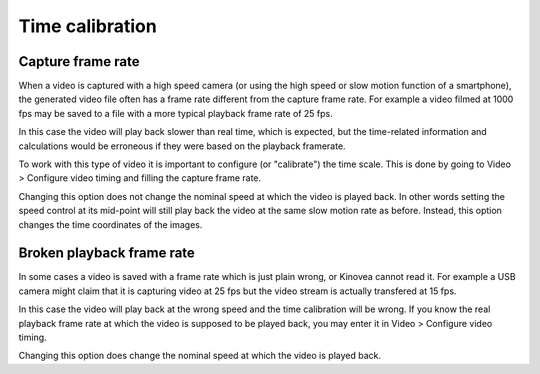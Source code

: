 
Time calibration
================

Capture frame rate
------------------
When a video is captured with a high speed camera (or using the high speed or slow motion function of a smartphone),
the generated video file often has a frame rate different from the capture frame rate.
For example a video filmed at 1000 fps may be saved to a file with a more typical playback frame rate of 25 fps.

In this case the video will play back slower than real time, which is expected,
but the time-related information and calculations would be erroneous if they were based on the playback framerate.

To work with this type of video it is important to configure (or "calibrate") the time scale.
This is done by going to Video > Configure video timing and filling the capture frame rate.

.. image:: /images/observation/captureframerate.png

Changing this option does not change the nominal speed at which the video is played back. 
In other words setting the speed control at its mid-point will still play back the video at the same slow motion rate as before.
Instead, this option changes the time coordinates of the images.

Broken playback frame rate
--------------------------
In some cases a video is saved with a frame rate which is just plain wrong, or Kinovea cannot read it.
For example a USB camera might claim that it is capturing video at 25 fps but the video stream is actually transfered at 15 fps.

In this case the video will play back at the wrong speed and the time calibration will be wrong.
If you know the real playback frame rate at which the video is supposed to be played back, you may enter it in Video > Configure video timing.

.. image:: /images/observation/brokenframerate.png

Changing this option does change the nominal speed at which the video is played back.


